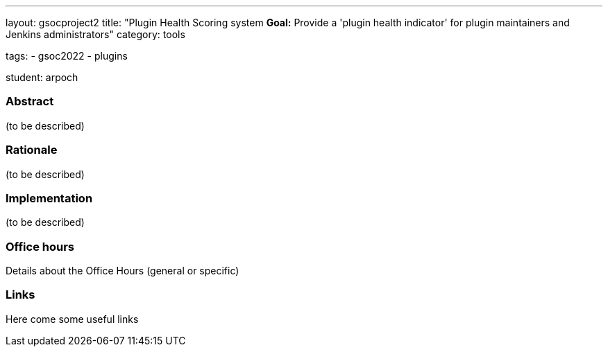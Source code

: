 ---
layout: gsocproject2
title: "Plugin Health Scoring system
*Goal:*  Provide a 'plugin health indicator' for plugin maintainers and Jenkins administrators"
category: tools


tags:
- gsoc2022
- plugins

student: arpoch



//above links must be updated


=== Abstract

(to be described)

=== Rationale

(to be described)

=== Implementation

(to be described)

=== Office hours

Details about the Office Hours (general or specific)

=== Links

Here come some useful links
